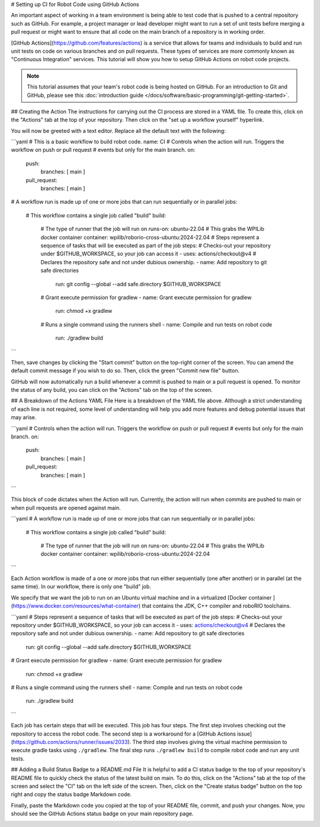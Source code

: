 # Setting up CI for Robot Code using GitHub Actions

An important aspect of working in a team environment is being able to test code that is pushed to a central repository such as GitHub. For example, a project manager or lead developer might want to run a set of unit tests before merging a pull request or might want to ensure that all code on the main branch of a repository is in working order.

[GitHub Actions](https://github.com/features/actions) is a service that allows for teams and individuals to build and run unit tests on code on various branches and on pull requests. These types of services are more commonly known as "Continuous Integration" services. This tutorial will show you how to setup GitHub Actions on robot code projects.

.. note:: This tutorial assumes that your team's robot code is being hosted on GitHub. For an introduction to Git and GitHub, please see this :doc:`introduction guide </docs/software/basic-programming/git-getting-started>`.

## Creating the Action
The instructions for carrying out the CI process are stored in a YAML file. To create this, click on the "Actions" tab at the top of your repository. Then click on the "set up a workflow yourself" hyperlink.

.. image:: images/robot-ci/setup.png
  :alt: Setup a workflow yourself.

You will now be greeted with a text editor. Replace all the default text with the following:

```yaml
# This is a basic workflow to build robot code.
name: CI
# Controls when the action will run. Triggers the workflow on push or pull request
# events but only for the main branch.
on:
  push:
    branches: [ main ]
  pull_request:
    branches: [ main ]
# A workflow run is made up of one or more jobs that can run sequentially or in parallel
jobs:
  # This workflow contains a single job called "build"
  build:
    # The type of runner that the job will run on
    runs-on: ubuntu-22.04
    # This grabs the WPILib docker container
    container: wpilib/roborio-cross-ubuntu:2024-22.04
    # Steps represent a sequence of tasks that will be executed as part of the job
    steps:
    # Checks-out your repository under $GITHUB_WORKSPACE, so your job can access it
    - uses: actions/checkout@v4
    # Declares the repository safe and not under dubious ownership.
    - name: Add repository to git safe directories
      run: git config --global --add safe.directory $GITHUB_WORKSPACE
    # Grant execute permission for gradlew
    - name: Grant execute permission for gradlew
      run: chmod +x gradlew
    # Runs a single command using the runners shell
    - name: Compile and run tests on robot code
      run: ./gradlew build
```

Then, save changes by clicking the "Start commit" button on the top-right corner of the screen. You can amend the default commit message if you wish to do so. Then, click the green "Commit new file" button.

.. image:: images/robot-ci/commit-new-file.png
  :alt: Committing a new file.


GitHub will now automatically run a build whenever a commit is pushed to main or a pull request is opened. To monitor the status of any build, you can click on the "Actions" tab on the top of the screen.

.. image:: images/robot-ci/actions.png
  :alt: View of the actions tab

## A Breakdown of the Actions YAML File
Here is a breakdown of the YAML file above. Although a strict understanding of each line is not required, some level of understanding will help you add more features and debug potential issues that may arise.

```yaml
# Controls when the action will run. Triggers the workflow on push or pull request
# events but only for the main branch.
on:
  push:
    branches: [ main ]
  pull_request:
    branches: [ main ]
```

This block of code dictates when the Action will run. Currently, the action will run when commits are pushed to main or when pull requests are opened against main.

```yaml
# A workflow run is made up of one or more jobs that can run sequentially or in parallel
jobs:
  # This workflow contains a single job called "build"
  build:
    # The type of runner that the job will run on
    runs-on: ubuntu-22.04
    # This grabs the WPILib docker container
    container: wpilib/roborio-cross-ubuntu:2024-22.04
```

Each Action workflow is made of a one or more jobs that run either sequentially (one after another) or in parallel (at the same time). In our workflow, there is only one "build" job.

We specify that we want the job to run on an Ubuntu virtual machine and in a virtualized [Docker container ](https://www.docker.com/resources/what-container) that contains the JDK, C++ compiler and roboRIO toolchains.

```yaml
# Steps represent a sequence of tasks that will be executed as part of the job
steps:
# Checks-out your repository under $GITHUB_WORKSPACE, so your job can access it
- uses: actions/checkout@v4
# Declares the repository safe and not under dubious ownership.
- name: Add repository to git safe directories
  run: git config --global --add safe.directory $GITHUB_WORKSPACE
# Grant execute permission for gradlew
- name: Grant execute permission for gradlew
  run: chmod +x gradlew
# Runs a single command using the runners shell
- name: Compile and run tests on robot code
  run: ./gradlew build
```

Each job has certain steps that will be executed. This job has four steps. The first step involves checking out the repository to access the robot code. The second step is a workaround for a [GitHub Actions issue](https://github.com/actions/runner/issues/2033). The third step involves giving the virtual machine permission to execute gradle tasks using ``./gradlew``. The final step runs ``./gradlew build`` to compile robot code and run any unit tests.

## Adding a Build Status Badge to a README.md File
It is helpful to add a CI status badge to the top of your repository's README file to quickly check the status of the latest build on main. To do this, click on the "Actions" tab at the top of the screen and select the "CI" tab on the left side of the screen. Then, click on the "Create status badge" button on the top right and copy the status badge Markdown code.

.. image:: images/robot-ci/badge.png
  :alt: Where to click on "Copy status badge Markdown"

Finally, paste the Markdown code you copied at the top of your README file, commit, and push your changes. Now, you should see the GitHub Actions status badge on your main repository page.

.. image:: images/robot-ci/repository.png
  :alt: A picture of the repository with the badge created.
